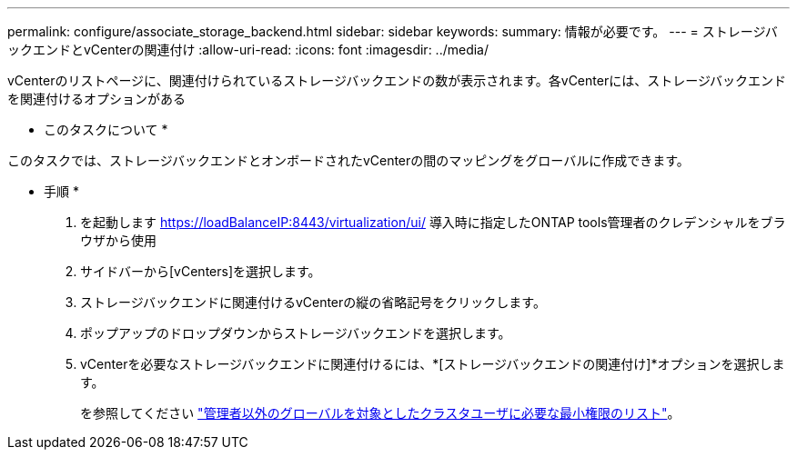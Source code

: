 ---
permalink: configure/associate_storage_backend.html 
sidebar: sidebar 
keywords:  
summary: 情報が必要です。 
---
= ストレージバックエンドとvCenterの関連付け
:allow-uri-read: 
:icons: font
:imagesdir: ../media/


[role="lead"]
vCenterのリストページに、関連付けられているストレージバックエンドの数が表示されます。各vCenterには、ストレージバックエンドを関連付けるオプションがある

* このタスクについて *

このタスクでは、ストレージバックエンドとオンボードされたvCenterの間のマッピングをグローバルに作成できます。

* 手順 *

. を起動します https://loadBalanceIP:8443/virtualization/ui/[] 導入時に指定したONTAP tools管理者のクレデンシャルをブラウザから使用
. サイドバーから[vCenters]を選択します。
. ストレージバックエンドに関連付けるvCenterの縦の省略記号をクリックします。
. ポップアップのドロップダウンからストレージバックエンドを選択します。
. vCenterを必要なストレージバックエンドに関連付けるには、*[ストレージバックエンドの関連付け]*オプションを選択します。
+
を参照してください link:../configure/task_configure_user_role_and_privileges.html["管理者以外のグローバルを対象としたクラスタユーザに必要な最小権限のリスト"]。


